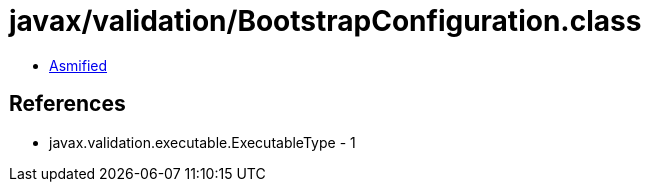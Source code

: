 = javax/validation/BootstrapConfiguration.class

 - link:BootstrapConfiguration-asmified.java[Asmified]

== References

 - javax.validation.executable.ExecutableType - 1
